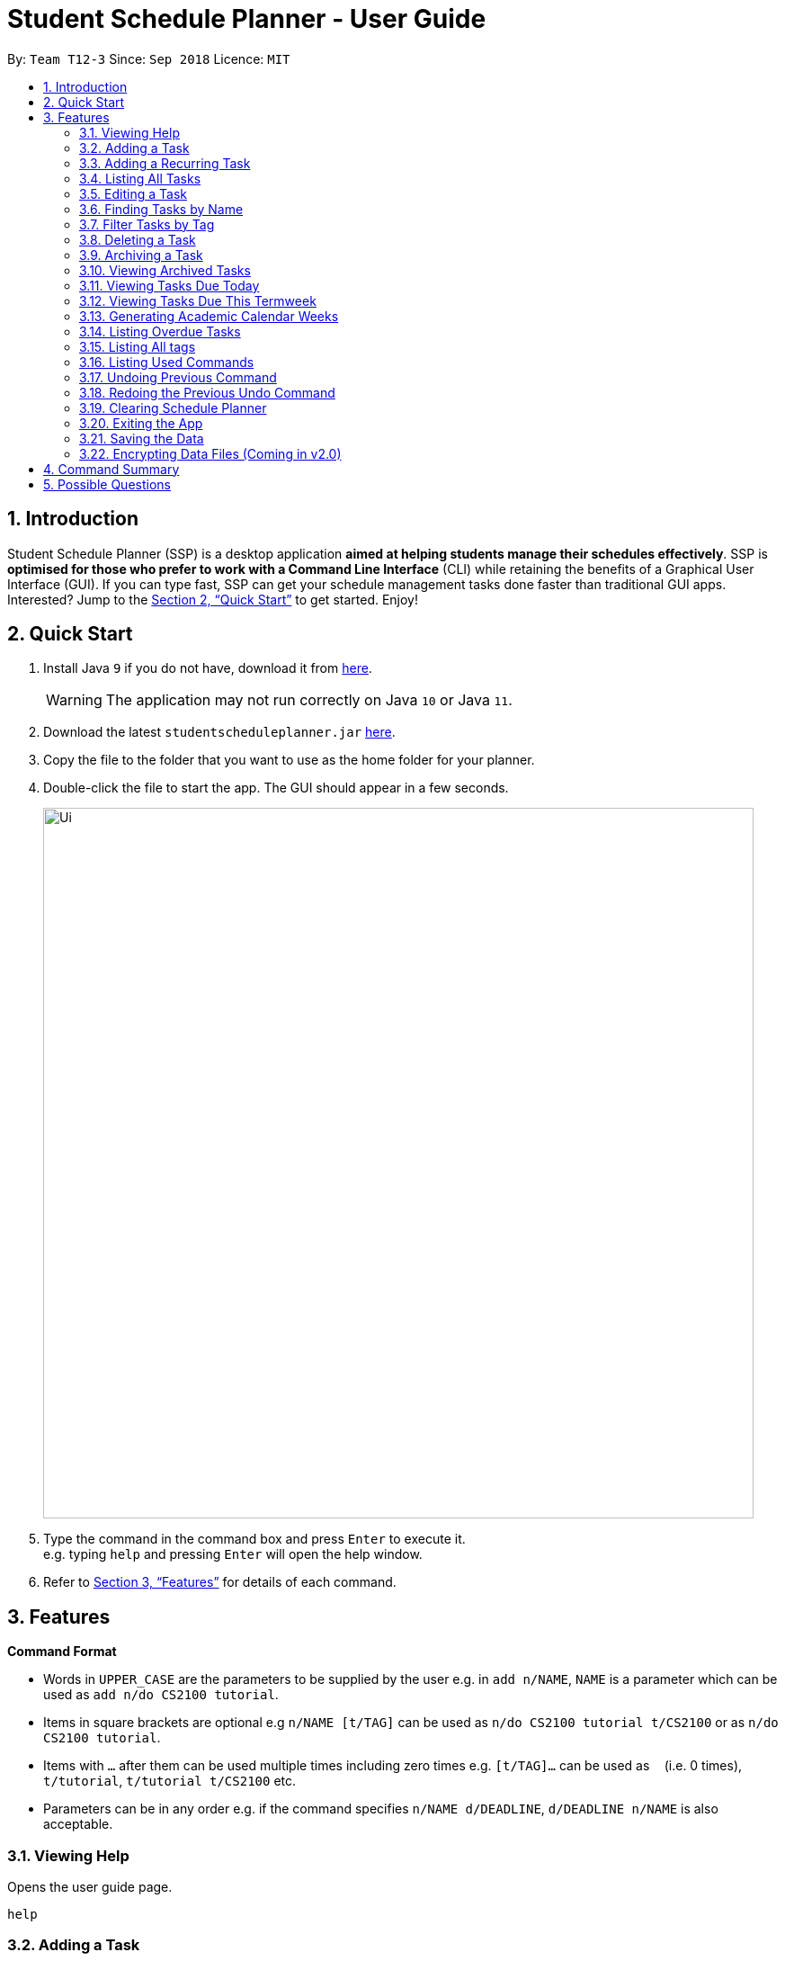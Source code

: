 
// Quick Guide for ASCIIDocs
// [Tip] : Nifty tricks
// [Important] : Don't forget . . .
// [Warning] : Watch out for . . .
// [Caution] : To ensure . . .
//
// Italics : _(word)_
// Bold : *(word)*


= Student Schedule Planner - User Guide
:site-section: UserGuide
:toc:
:toc-title:
:toc-placement: preamble
:sectnums:
:imagesDir: images
:stylesDir: stylesheets
:xrefstyle: full
:experimental:
ifdef::env-github[]
:tip-caption: :bulb:
:warning-caption: :warning:
:note-caption: :information_source:
endif::[]
:repoURL: https://github.com/CS2103-AY1819S1-T12-3/main/

By: `Team T12-3`      Since: `Sep 2018`      Licence: `MIT`

== Introduction
Student Schedule Planner (SSP) is a desktop application *aimed at helping students manage their schedules effectively*. SSP is *optimised for those who prefer to work with a Command Line Interface* (CLI) while retaining the benefits of a Graphical User Interface (GUI). If you can type fast, SSP can get your schedule management tasks done faster than traditional GUI apps. Interested? Jump to the <<Quick Start>> to get started. Enjoy!


== Quick Start
.  Install Java `9` if you do not have, download it from link:{https://www.oracle.com/technetwork/java/javase/downloads/index.html}[here]. +
[WARNING]
The application may not run correctly on Java `10` or Java `11`.

.  Download the latest `studentscheduleplanner.jar` link:{repoURL}/releases[here].
.  Copy the file to the folder that you want to use as the home folder for your planner.
.  Double-click the file to start the app. The GUI should appear in a few seconds.
+
image::Ui.png[width="790"]
+
.  Type the command in the command box and press kbd:[Enter] to execute it. +
e.g. typing [blue]`help` and pressing kbd:[Enter] will open the help window.

.  Refer to <<Features>> for details of each command.

[[Features]]
== Features

****
*Command Format*

* Words in `UPPER_CASE` are the parameters to be supplied by the user e.g. in [blue]`add n/NAME`, [blue]`NAME` is a parameter which can be used as [blue]`add n/do CS2100 tutorial`.
* Items in square brackets are optional e.g [blue]`n/NAME [t/TAG]` can be used as [blue]`n/do CS2100 tutorial
t/CS2100` or as [blue]`n/do CS2100 tutorial`.
* Items with `…`​ after them can be used multiple times including zero times e.g. [blue]`[t/TAG]...` can be used
 as `{nbsp}` (i.e. 0 times), [blue]`t/tutorial`, [blue]`t/tutorial t/CS2100` etc.
* Parameters can be in any order e.g. if the command specifies [blue]`n/NAME d/DEADLINE`, [blue]`d/DEADLINE n/NAME` is also acceptable.
****

=== Viewing Help

Opens the user guide page. +
====
[blue]`help` +
====



=== Adding a Task

Adds a task to the schedule planner. +
====
[blue]`add [n/NAME] [p/PRIORITYLEVEL] [t/TAG] [d/DEADLINE] [v/VENUE]` +
====
Example: +
====
Input: [blue]`add n/exam p/3 t/CS3241 d/101018 v/mpsh1`

Outcome: Adds a task named [blue]`exam` with priority level [blue]`3`,
tag [blue]`CS3241` and deadline of 10th October 2018, venue at mpsh1.
====
The priority level must be a number between 1 to 3, where 1 denotes highest priority.
[WARNING]
Ensure that you have included the name, priority level and deadline for tasks.

[TIP]
Tags are optional, you do not need to add them.

=== Adding a Recurring Task

Adds copies of the same task to the same day of a given number of weeks. +
====
[blue]`repeat [r/REPEATS] [n/NAME] [p/PRIORITYLEVEL] [t/TAG] [d/DEADLINE] [v/VENUE]` +
====
Example: +
====
Input: [blue]`add r/3 n/exam p/3 t/CS3241 d/101018 v/mpsh1`

Outcome: Adds 3 tasks named [blue]`exam` with priority level [blue]`3`,
tag [blue]`CS3241`, venue at mpsh1, and deadline of 10th October 2018, 17th October 2018, and 24th October 2018.
====
The number of repeats must be larger or equals to 2. If it is 1, it is the same as adding a normal task.

=== Listing All Tasks

Shows a list of all tasks in the schedule planner. +
====
[blue]`list task`
====

=== Editing a Task

Edits an existing task in the schedule planner. +
====
[blue]`edit INDEX [n/NAME] [p/PRIORITYLEVEL] [t/TAGS]... [d/DEADLINE]`
====
Example:

====
Input: [blue]`edit 3 p/1 d/121019` +
Outcome: Priority of existing task with index 3 to 1, and its deadline is changed to 12th October 2019 .
====


The [blue]`INDEX` refers to the index number shown in the displayed task list. Refer to the task according to the index number.
The [blue]`INDEX` *must be a positive integer* 1, 2, 3, ...


At least one of the optional fields must be provided. Existing values of provided field
will be updated to the input values.

[WARNING]
The existing tags of the task will be removed when tag is edited. If input is
[blue]`edit 3 t/project`, then the tag of task 3 will be [blue]`project` only.

[TIP]
To remove all tags of a existing task, you can just type [blue]`t/`.
If input is [blue]`task 3 t/`, all the tags of task 3 will be removed.



[TIP]
Use the [blue]`list task`, [blue]`listday` or [blue]`listweek` to find out the index of the task to be modified.
For example, you can use [blue]`listday` to list out tasks due today, and userefer to the tasks according to index used
in current list.


=== Finding Tasks by Name

Finds tasks whose names match with given keyword. +
====
[blue]`find KEYWORD`
====
Example:
====
input: [blue]`find tutorial` +
output: All tasks that has "tutorial" in their names are listed out.
====

The search is case insensitive. For example, [blue]`apples` will match [blue]`Apples`.

The order of the keywords does not matter. For example,  [blue]`apples buy` will match [blue]`buy apples`. +

[TIP]
You can include multiple keywords when using [blue]`find`. [blue]`find CS3230 CS5229` will find all tasks with name containing
[blue]`CS3230` or [blue]`CS5229`.




=== Filter Tasks by Tag
Finds tasks whose tag matches with given keyword. +
====
[blue]`filter KEYWORD`
====
Example:
====
input: [blue]`filter tutorial` +
output: All tasks that has tag matching with [blue]`tutorial` are listed out.
====

The search is case insensitive. e.g [blue]`apples` will match [blue]`Apples`.


[TIP]
You can include multiple tags when using [blue]`filter`. [blue]`filter tutorial quiz project`
will return all tasks with tag matching with at least one of the provided tags in input.


=== Deleting a Task

Deletes the specified task from the schedule planner. +

====
[blue]`delete task INDEX`
====

Example:
====
input: [blue]`delete task 3` +
output: Task with index 3 delete from schedule planner.
====
The [blue]`INDEX` refers to the index number shown in the displayed task list. Refer to the task according to the index number.
The [blue]`INDEX` *must be a positive integer* 1, 2, 3, ...
[TIP]
Use the `list task` command to find out the index of the task to be deleted.

=== Archiving a Task

Archives the specified task from the schedule planner. This is different from deleting a task as you may view the archived tasks later. +

====
[blue]`archive INDEX`
====

Example:
====
input: [blue]`archive 4` +
output: Task with index 4 is removed from the current list and saved in the archived list.
====
The [blue]`INDEX` refers to the index number shown in the displayed task list. Refer to the task according to the index number.
The [blue]`INDEX` *must be a positive integer* 1, 2, 3, ...
[TIP]
Use the `list task` command to find out the index of the task to be archived.

=== Viewing Archived Tasks

Views archived tasks. +
====
[blue]`listarchived`
====

=== Viewing Tasks Due Today

Views tasks that are due today. +
====
[blue]`listday`
====

=== Viewing Tasks Due This Termweek

Views tasks that are due from current date till the closest Sunday. +
====
[blue]`listweek`
====

=== Generating Academic Calendar Weeks

Generates the entire academic calendar weeks with description, based on the first academic day and stores the data in
storage.

Currently, the generated academic calendar is adapted from the academic calender of National University of Singapore
(NUS).

Whenever you launch the application within the academic calendar's dates, the application title
will append that particular week's description. +

====
[blue]`firstday ddmmyy`
====

Example:
====
input: [blue]`firstday 130818` +
output: When user launch the application from E.g 221018 to 281018 (Week 10 for NUS academic year 18/19
semester 1), the application title will append "Week 10".
====
The [blue]`ddmmyy` refers to the date format of day, month and year. It must complies the following three rules in
order:

1. The [blue]`ddmmyy` must only be one set of value such as `130818`. Value such as `130818 200818` or `130818 20`
will be
rejected as they are considered as more than one set of date.

2. The [blue]`ddmmyy` must be a valid date within 21st century.

3. The [blue]`ddmmyy` must be a Monday.

Before:
====
image::FirstDayCommand_UG_Bef.png[width="600"]
====

After:
====
image::FirstDayCommand_UG_Aft.png[width="400"]
====

=== Listing Overdue Tasks

Lists all the overdue tasks. +
====
[blue]`list overdue`
====

=== Listing All tags

Shows a list of all existing tags. +
====
[blue]`list tag`
====

The categories will be listed in alphabetical order.


=== Listing Used Commands

Lists all the commands that you have entered in reverse chronological order. +
====
[blue]`history`
====

[TIP]
====
Pressing the kbd:[&uarr;] and kbd:[&darr;] arrows will display the previous and next input respectively in the command box.
====

// tag::undoredo[]
=== Undoing Previous Command
Restores the schedule planner to the state before the previous _undoable_ command was executed. +

====
[blue]`undo`
====

[NOTE]
====
Undoable commands: those commands that modify the schedule planner's content (`add`, `delete`, `edit` and `clear`).
====

[TIP]
Use the `history` command to decide if you want to undo the previous _undoable_ command.



=== Redoing the Previous Undo Command

Reverses the most recent `undo` command. +
====
[blue]`redo`
====
Examples:

====
[blue]`delete 1` +
[blue]`clear` +
[blue]`undo` (reverses the [blue]`clear` command) +
[blue]`undo` (reverses the [blue]`delete 1` command) +
[blue]`redo` (reapplies the [blue]`delete 1` command) +
[blue]`redo` (reapplies the [blue]`clear` command) +
====


=== Clearing Schedule Planner

Clears all entries from the schedule planner. +
====
[blue]`clear`
====

=== Exiting the App

Exits the application. +
====
[blue]`exit`
====

=== Saving the Data

Data in the Student Schedule Planner is saved in the hard disk automatically after any command that changes the data. +
There is no need to save manually.

// tag::dataencryption[]
=== Encrypting Data Files (Coming in v2.0)

_{explain how the user can enable/disable data encryption}_
// end::dataencryption[]


== Command Summary
* *Viewing Help* :
====
[blue]`help` +
====
* *Adding Tasks* :
====
[blue]`add [n/NAME] [p/PRIORITYLEVEL] [t/TAG] [d/DEADLINE] [v/VENUE]` +
Example: +
[blue]`add n/do tutorial p/1 t/cs2100 d/121019 v/home` +
====
* *Adding Recurring Tasks* :
====
[blue]`repeat [r/REPEATS] [n/NAME] [p/PRIORITYLEVEL] [t/TAG] [d/DEADLINE] [v/VENUE]` +
====
* **Listing All Tasks** :
====
[blue]`list task`
====

* **Editing a Task** :

====
[blue]`edit INDEX [n/NAME] [p/PRIORITYLEVEL] [t/TAGS]... [d/DEADLINE]` +

Example: +
[blue]`edit 3 p/1 d/121019` +
====
* **Finding Tasks by Name** :

====
[blue]`find KEYWORD` +

Example: +
[blue]`find tutorial` +
====
* **Filter Tasks by Tag** :
====
[blue]`filter KEYWORD` +

Example: +
[blue]`filter tutorial`
====
* **Deleting Tasks** :
====
[blue]`delete INDEX` +

Example: +
[blue]`delete 1` +
====
* **Archiving Tasks** :

====
[blue]`archive INDEX` +

Example: +
[blue]`archive 1` +
====
* **Viewing Archived Tasks** :
====
[blue]`listarchived` +
====
* **Viewing Tasks Due Today** :
====
[blue]`listday`
====

* **Viewing Tasks Due This Termweek** :
====
[blue]`listweek`
====
* **Generating Academic Calendar Weeks** :
====
[blue]`firstday ddmmyy`

Example: +
[blue]`firstday 130818` +
====

* **Listing Overdue Tasks** : (Coming in v1.3)
====
[blue]`list overdue`
====

* **Listing All tags** :

====
[blue]`list tag`
====



* **Listing Used Commands** :
====
[blue]`history`
====

* **Undoing previous command** :
====
[blue]`undo`
====

* **Redoing the Previous Undo Command** :

====
[blue]`redo`
====

* **Clearing Schedule Planner** :

====
[blue]`clear`
====

* **Exiting the App** :

====
[blue]`exit`
====


== Possible Questions

*Q*: How do I transfer my data to another Computer? +
*A*: Install the app in the other computer and overwrite the empty data file it creates with the file that contains the data of your previous Schedule planner folder.


